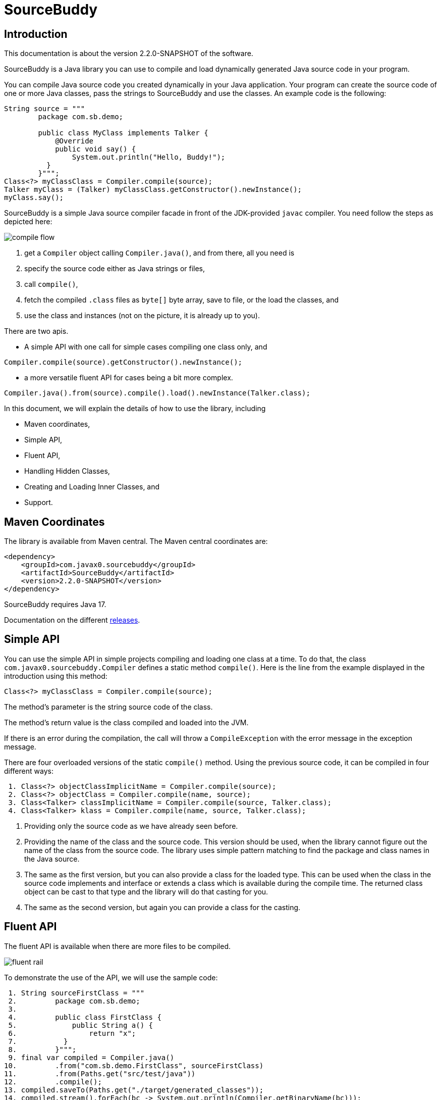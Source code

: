 
= SourceBuddy





== Introduction
.This documentation is about the version 2.2.0-SNAPSHOT of the software.

SourceBuddy is a Java library you can use to compile and load dynamically generated Java source code in your program.

You can compile Java source code you created dynamically in your Java application.
Your program can create the source code of one or more Java classes, pass the strings to SourceBuddy and use the classes.
An example code is the following:

[source,java]
----
String source = """
        package com.sb.demo;

        public class MyClass implements Talker {
            @Override
            public void say() {
                System.out.println("Hello, Buddy!");
          }
        }""";
Class<?> myClassClass = Compiler.compile(source);
Talker myClass = (Talker) myClassClass.getConstructor().newInstance();
myClass.say();

----

SourceBuddy is a simple Java source compiler facade in front of the JDK-provided `javac` compiler.
You need follow the steps as depicted here:

image::images/compile_flow.svg[]

. get a `Compiler` object calling `Compiler.java()`, and from there, all you need is
. specify the source code either as Java strings or files,
. call `compile()`,
. fetch the compiled `.class` files as `byte[]` byte array, save to file, or the load the classes, and
. use the class and instances (not on the picture, it is already up to you).


There are two apis.

* A simple API with one call for simple cases compiling one class only, and

[source,java]
----
Compiler.compile(source).getConstructor().newInstance();
----

* a more versatile fluent API for cases being a bit more complex.

[source,java]
----
Compiler.java().from(source).compile().load().newInstance(Talker.class);
----

In this document, we will explain the details of how to use the library, including

* Maven coordinates,

* Simple API,

* Fluent API,

* Handling Hidden Classes,

* Creating and Loading Inner Classes, and

* Support.

== Maven Coordinates

The library is available from Maven central.
The Maven central coordinates are:

[source,xml]
----
<dependency>
    <groupId>com.javax0.sourcebuddy</groupId>
    <artifactId>SourceBuddy</artifactId>
    <version>2.2.0-SNAPSHOT</version>
</dependency>
----

SourceBuddy requires Java 17.

Documentation on the different link:RELEASES.adoc[releases].

== Simple API

You can use the simple API in simple projects compiling and loading one class at a time.
To do that, the class `com.javax0.sourcebuddy.Compiler` defines a static method `compile()`.
Here is the line from the example displayed in the introduction using this method:

[soure,java]
----
Class<?> myClassClass = Compiler.compile(source);

----

The method's parameter is the string source code of the class.

The method's return value is the class compiled and loaded into the JVM.

If there is an error during the compilation, the call will throw a `CompileException` with the error message in the exception message.

There are four overloaded versions of the static `compile()` method.
Using the previous source code, it can be compiled in four different ways:

[source,java]
----
 1. Class<?> objectClassImplicitName = Compiler.compile(source);
 2. Class<?> objectClass = Compiler.compile(name, source);
 3. Class<Talker> classImplicitName = Compiler.compile(source, Talker.class);
 4. Class<Talker> klass = Compiler.compile(name, source, Talker.class);

----

. Providing only the source code as we have already seen before.
. Providing the name of the class and the source code.
This version should be used, when the library cannot figure out the name of the class from the source code.
The library uses simple pattern matching to find the package and class names in the Java source.
. The same as the first version, but you can also provide a class for the loaded type.
This can be used when the class in the source code implements and interface or extends a class which is available during the compile time.
The returned class object can be cast to that type and the library will do that casting for you.
. The same as the second version, but again you can provide a class for the casting.

== Fluent API

The fluent API is available when there are more files to be compiled.

image::images/fluent-rail.svg[]

To demonstrate the use of the API, we will use the sample code:

[source,java]
----
 1. String sourceFirstClass = """
 2.         package com.sb.demo;
 3. 
 4.         public class FirstClass {
 5.             public String a() {
 6.                 return "x";
 7.           }
 8.         }""";
 9. final var compiled = Compiler.java()
10.         .from("com.sb.demo.FirstClass", sourceFirstClass)
11.         .from(Paths.get("src/test/java"))
12.         .compile();
13. compiled.saveTo(Paths.get("./target/generated_classes"));
14. compiled.stream().forEach(bc -> System.out.println(Compiler.getBinaryName(bc)));
15. final var loaded = compiled.load();
16. Class<?> firstClassClass = loaded.get("com.sb.demo.FirstClass");
17. Object firstClassInstance = loaded.newInstance("com.sb.demo.FirstClass");
18. loaded.stream().forEach(klass -> System.out.println(klass.getSimpleName()));
19. final var compiler = loaded.reset();
20. final var sameCompiler = compiled.reset();

----


In the following sections we wil go through the lines of the code explaining their meaning.



=== 1.  Get the compiler object

To start the compilation, you must have a `Compiler` object.
To get that, you have to call the


[source,java]
----
        final var compiled = Compiler.java()

----

=== 2.  Add sources

The next step is to add the source files to the compiler object.
To do that, you can specify the sources one by one as strings, or you can add directories where the source files are.
The overloaded method `from()` is used for both operations.

To add sources individually, you can call

[source,java]
----
                .from("com.sb.demo.FirstClass", sourceFirstClass)

----

The first argument is the binary name of the class.
The second is the actual source code.

You can omit the class name.
This information is already in the source code after all.
The class name is required by the JDK compiler.
SourceBuddy has to provide it.
To do that it either gets it as an argument or tries to figure out even before compiling the code.
Use the one without the name, and specify the name only in special cases when SourceBuddy cannot identify it.

To add multiple sources, you can call this method multiple times.

If the sources are in the file system in a directory, you can also call

[source,java]
----
                .from(Paths.get("src/test/java"))

----

In this call, you specify only one parameter.
A path pointing to the source root.
It is the directory where the directory structure matching the Java package structure starts.
You can have many calls to this method if you have multiple source trees on the disk.
You can also add some sources as strings, individually and others scanned from the file system.

[NOTE]
====
The class names are calculated from the directory structure and the name of the file.
The class name of a single class is calculated the same way as before when the path points to a single file.
You can also provide the class name as string and a path to a single source file.
====

=== 3.  Hide the class

You can call the method `hidden()` when you want to load a class hidden.
Hidden and non-hidden classes can be mixed in one SourceBuddy compiler object.
You can either call `hidden()`, `named()`, or `nest()`.
These calls are optional, but only one of them should be called for a source.
Different versions of these methods accept arguments to specify lookup object, and class loading configuration.

Loading hidden classes is a complex topic, and it is detailed later in a separate chapter.

=== 4.  Compile

After the program loaded the sources, the next thing is to compile:

[source,java]
----
                .compile();

----

The compilation generates the bytes codes for the Java source files.
They are not loaded as Java classes into the memory yet.

=== 5.  Save the byte codes

The next step you can do is saving the byte codes.
It is not a must.
You can ignore this step if you do not need the compiled byte codes in the file system.

[source,java]
----
        compiled.saveTo(Paths.get("./target/generated_classes"));

----

The argument to this method is the path to where the program will save the class files.
If the directory does not exist, the code will create it recursively.
It will create all the subdirectories corresponding to the package structure.
Adding this directory to a standard URL class loader will be able to load these files from the disk.

The return value of this method is `void`, not chainable.
This method is usually the last action you invoke on a compiler.

=== 6.  Stream through the byte codes

Sometimes you do not want to save the byte code to `.class` files.
You can use the compiler object at this stage to iterate through the compiled codes, calling

[source,java]
----
        compiled.stream().forEach(bc -> System.out.println(Compiler.getBinaryName(bc)));

----

The return value of the method `stream()` at this point is `Stream<byte[]>`.
It is up to you how you use these byte arrays.

Many times you may also need the binary name of the class.
You can call the static method `Compiler.getBinaryName()` to get the name.
It is a utility method that gauges the name of the class from the binary representation.
You can use this method for any byte code, not only those compiled with the compiler.

NOTE: The `getBinaryName()` implementation supports JVM byte code up to 63, which is Java 19.
Note that these version values are automatically pulled from the source code using Jamal.
They are always up-to-date in this documentation.

=== 7.  Load the classes

Applications usually want to load the classes after compilation.
The aptly named method `load()` can be used to do that.

[source,java]
----
        final var loaded = compiled.load();

----

It will load the classes from the memory-stored byte code to the JVM.
This loading will convert the byte codes to `Class` objects.

The method `load()` get `Compiler.LoaderOption` arguments.
The possible values are

* `REVERSE`  will load the compiled classes first even if a class with the same name is already loaded.
         The default behaviour is to call the parent class loader first.
         Using this option reverses this strategy.
         In the case of hidden classes this is the default strategy and there is no possibility to reverse it.
* `NORMAL`  is the default.
         Consult the parent class loader first to load classes.
         The compiler's class loader is used only if the other class loaders could not load the class.


When a class was specified to be hidden calling the method `hidden()` after the `from()` method the class is loaded as hidden class.
link:https://openjdk.org/jeps/371[JEP371] describes hidden classes.
They are dynamically loaded and hidden because they do not have a canonical name.
The only way to access them is via reflection using the class object returned by the library (see the next chapter).
Hidden classes have a technical name; hence you will get some value if you call `getName()` or `getSimpleName()` on the class.
On the other hand, `getCanonicalName()` will return `null`.
`getCanonicalName()` returns the format of the name used in the Java source code to refer to the class.
Since it is `null` you cannot reference these classes.

NOTE: Even though these classes "have no name" you still have to give them some name following the `class` keyword.
This name for the Java run-time is not interesting.
You can load many hidden classes in the source code with the same name.
SourceBuddy, on the other hand, needs a distinguishing name unique inside one compiler object.
It can also load several versions of a single named hidden class, but you must use different compiler objects.
The reason: the `Compiler` object identifies the classes using the names you provided for the compilation.
If two classes have the same name, then `loaded.get(className)` would not know which version it has to return.

[NOTE]
====
The hidden class loading cannot work without a `Lookup` object.
The lookup object is used to create the new hidden class.
It is a JDK requirement that the compiled class has to be in the same package as the code that created the lookup objects.

The recommended way is

* to create a lookup object calling `MethodHandles.lookup()`

* passing the resulting object to the method `hidden()` as first argument, and

* have the compiled class in the same package as the code using the `Compiler` and calling `MethodHandles.lookup()`.

This may look as simple as

[source,java]
----
Compiler.java().from( "package com.sb.demo;class Z{}").hidden(MethodHandles.lookup()).compile().load();
----

For a simpler interface you can also call the method without this argument, as

[source,java]
----
Compiler.java().from("Z", "class Z{}").hidden().compile().load();
----

Calling the method `loadHidden()` without a lookup object is more resource intensive.
====

[NOTE]
====
The hidden class loading can also have `ClassOption` vararg arguments.
These control whether a loaded hidden class becomes attached to the classloader and to be a member of a nest host.
To accommodate the possibility, the methods `hidden(ClassOption... options)` and `hidden(MethodHandles.Lookup lookup, ClassOption... options)` also accepts these as vararg parameters.
====

Note that the method `load()` returns objects which handle the loaded classes.
These are not the compiler object.

=== 8.  Get access to the classes

When the classes are loaded, your code will want to access some of them.
Since the program creates these classes run-time, they are not available during the compile time of your program.
You cannot have the names of the classes in your source code.
You can, however, access the class objects from the compilers.
After that, you can

* use casting to an interface the class implements,
* to a superclass, or
* use the standard reflection API.

To get a class object by its name, you can call

[source,java]
----
        Class<?> firstClassClass = loaded.get("com.sb.demo.FirstClass");

----

The class also contains a complimentary method called `newInstance(String className, Class type)`.
When you call

[source,java]
----
        Object firstClassInstance = loaded.newInstance("com.sb.demo.FirstClass");

----

you will get a new instance of the class.
You can use the simple name of the class assuming that the name is unique in your compilation.
If you have two or more classes with the same name in different packages you have to use the full name.
If you only have one single class in your compilation you can omit the name and call `get()` or `newInstance()` without a name.

You can also call the method `newInstance()` specifying the class of the instance in the case the compiled class implements an interface or extends a class.
The `newInstance()` method also has a version that accepts a `Class` and an `Object` array argument to call a constructor that needs parameters.
This is unavoidable when you crate a new inner class and make it to be a nest mate of an already existing object.

=== 9.  Stream through the class objects

You can also get a stream of the classes.

[source,java]
----
        loaded.stream().forEach(klass -> System.out.println(klass.getSimpleName()));

----

Note that this is not the same `stream()` method we called after the compilation.
That method returned a stream of byte arrays.
This method returns a stream of class objects.

=== 10.  Reset the compiler

Last but not least, you can reset the compiler.
You may need to reset the compiler to reuse it to compile additional sources.
In most cases, it is better to get a new compiler calling

[source,java]
----
        final var compiled = Compiler.java()

----

The only case when the reuse of the compiler is needed when the classes in the new compilation etap need access to the classes from previous etaps.
Using two different compiler objects will compile classes that see the classes of the 'host' code and the classes added to the compiler, but not each other.
When a compiler object is reset, the subsequent compilation round will see all the host classes and all the classes compiled previously and added in the current etap.

image::images/visibility.svg[]

When the compilation starts, the compiler will compile all the java classes you ever added to the compilation.
It means that older classes will be recompiled, even though they were already compiled,consuming CPU.
I recommend not resetting the compiler object except when needed.

To reset the compiler, you can invoke the method

[source,java]
----
        final var compiler = loaded.reset();

----


You can invoke this method on the compiler object, even if you used it to create a "Loaded" object:

[source,java]
----
        final var sameCompiler = compiled.reset();

----

The object you get back from both of these calls is the same as the one you originally got calling

[source,java]
----
        final var compiled = Compiler.java()

----

except that it already contains the classes you added previously.

WARNING: You can not redefine a class the program has already compiled.
The compilation will fail the same way as if you specified two identically named classes.
You cannot have two identically named classes added to a compiler object even if hidden.

== Loading Hidden Classes

This chapter describes some technical details about hidden class loading.
In the previous chapter in section 7.  we discussed the hidden class loading.
There is a method `hidden()` to specify that the last source/class added to the compiler is hidden.
The method has a version that accepts a lookup object as argument; and we also said that using it without this argument is more resource intensive.

In this chapter we will describe why it is the case.
Understanding the details here is not necessary to use the library.

The simple approach is the following:

. Use the `hidden()` method without a lookup object.
If the performance and functionality is acceptable for your application you are done.
. Use the version passing a lookup object and test your performance.
You may also need to select compiled class' package properly.

And now, the technical details.

When calling `hidden()` without a lookup object the class loader will create one.
It will be from the same package as the compiled class.
To do that, however, it performs a resource intensive task.
The `MethodHandles.lookup()` call creates a lookup object for the caller class and package.
In this case that would be the class loader class' package, which is `com.javax0.sourcebuddy`.
It is not likely to be the package your compiled source class is in.
It is a package of SourceBuddy.

The version of the method `lookup()` that gets the class as argument is not public in the JDK.
You cannot create a lookup object for anything else than the caller.
And still, the class loader needs that for you to load your hidden class.

It has to have a class,

* which is in the same package as the compiled class,

* has a method that creates a lookup object and returns it to be used by the class loader.

The class loader fires up a new `Compiler` object and creates a class implementing the `Supplier` interface.
The implementation creates a lookup object and returns it.
The class loader code calls the `Supplier.get()` method to get access to the lookup object.
Here is the actual code that does that:

[source,java]
----
final byte[] lcByteCode = Compiler.java().from(packageDot + name, """
        %s

        import java.util.function.Supplier;
        import java.lang.invoke.MethodHandles;

        public class %s implements Supplier<MethodHandles.Lookup> {
            public %s(){}
            @Override
            public MethodHandles.Lookup get() {
                return MethodHandles.lookup();
            }
        }
        """.formatted(p.line, name, name)).compile().get();
final var supplier = defineClass(canonicalName, lcByteCode, 0, lcByteCode.length);
final var lookup = (MethodHandles.Lookup) ((Supplier<?>) supplier.getConstructor().newInstance()).get();

----

[NOTE]
====
In the code above the variable `p.line` contains the keyword `package`, the name of the package and a `;` semicolon at the end.
When the generated class is in the default package this variable is empty.

`name` is the simple name, `canonicalName` is the canonical name of the class.
The class name is a random unique string (random uuid).

====

Since this process needs a new compiler, source compilation, creating a new class loader object and invoking the created dynamic class object it will take some time that may be significant in some cases.

== Loading Inner Class(es)

To load and add a new inner class to an existing class you need to have the byte code of the inner class.
Since the outer class in this use case already exists and Java does not provide a syntax to specify an inner class alone, we have to apply a little trick.

The source code containing the inner class should "partially" contain the embedding class.
It does not need to have all the code though.
It has to have the fields and the methods the inner class uses.
The type of the fields and the signature of the methods have to match.
The content of the methods in the outer class is not important.
You can usually just leave that empty.
The inner class or classes inside the outer class should have their Java code.
After the source code was added to the compiler calling one of the `from()` methods you have to call `nest()`.

Calling `nest()` will inform SourceBuddy that the outer class inside the source is a nesting host.
The inner classes will be loaded automatically as hidden classes.
The outer class compiled will not be loaded, even if the option `LoadOption.REVERSE` is used.

The tests of the application contain a demo class:

[source,java]
----
package com.javax0.sourcebuddytest;

import com.javax0.sourcebuddy.DynExt;

import java.lang.invoke.MethodHandles;

public class OuterClass implements DynExt {

    private int z = 55;

    private void inc(){
        z++;
    }

    public int getZ() {
        return z;
    }

    public MethodHandles.Lookup getLookup(){
        return MethodHandles.lookup();
    }
}

----

The test code that creates a new inner class to the already existing outer class is the following:

[source,java]
----
final var outer = new OuterClass();
final var lookup = outer.getLookup();
final var inner = Compiler.java().from("""
                package com.javax0.sourcebuddytest;

                public class OuterClass {
                    private int z=33;

                    public class Inner {
                       public void a(){
                         z++;
                       }
                    }

                }""").nest(lookup, MethodHandles.Lookup.ClassOption.NESTMATE).compile().load()
        .newInstance("Inner", classes(OuterClass.class), args(outer));
final var m = inner.getClass().getDeclaredMethod("a");
m.invoke(inner);
Assertions.assertEquals(56, outer.getZ());

----

As you can see the class `OuterClass` in the dynamically added source code does not contain the methods.
It only contains the private `int` field used by the new inner class.
In the unit tests you can see cases when private methods are called, and also erroneous, failing examples.

[NOTE]
====
To create and load an inner class to an already existing class you need a lookup object from the already existing class.
To do that the class implements the `DynExt` interface.
The method `getLookup()` will provide a lookup object from the same package, from the same module.
It makes it possible to get an inner class that can be the nest mate of the already existing class.
====

== Support

link:https://github.com/sourcebuddy/sourcebuddy/issues/[GitHub Issues]
...
link:https://github.com/sourcebuddy/sourcebuddy/issues/new[Create New Issue]
...
link:https://github.com/sourcebuddy/sourcebuddy/pulls[Pull Requests]
...
link:https://github.com/sourcebuddy/sourcebuddy/fork[Create a Fork]

The project is open-source; non-commercial; the license is Apache v2.0.
A single person actively develops it at the moment.
If you see that the latest release or commit was not many years ago, then it is worth a try to ask, link:https://github.com/sourcebuddy/sourcebuddy/issues/new[open a ticket].
I will react and help you as much as I can afford.

You are welcome to open tickets in GitHub if you have any question, but also for suggestions and only if you like the tool.
Usually I struggle with lacking the information about how many are using my tools.
Do not leave me in the dark.


